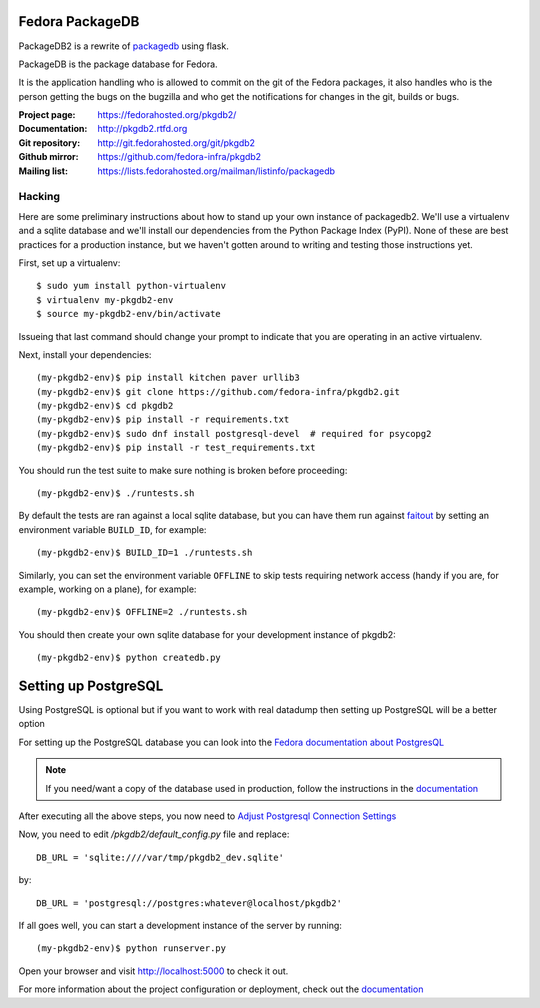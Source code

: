 Fedora PackageDB
================

PackageDB2 is a rewrite of `packagedb <https://fedorahosted.org/packagedb/>`_
using flask.

PackageDB is the package database for Fedora.

It is the application handling who is allowed to commit on the git of the
Fedora packages, it also handles who is the person getting the bugs on the
bugzilla and who get the notifications for changes in the git, builds or bugs.


:Project page: https://fedorahosted.org/pkgdb2/
:Documentation: http://pkgdb2.rtfd.org
:Git repository: http://git.fedorahosted.org/git/pkgdb2
:Github mirror: https://github.com/fedora-infra/pkgdb2
:Mailing list: https://lists.fedorahosted.org/mailman/listinfo/packagedb


Hacking
-------

Here are some preliminary instructions about how to stand up your own instance
of packagedb2.  We'll use a virtualenv and a sqlite database and we'll install
our dependencies from the Python Package Index (PyPI).  None of these are best
practices for a production instance, but we haven't gotten around to writing
and testing those instructions yet.

First, set up a virtualenv::

    $ sudo yum install python-virtualenv
    $ virtualenv my-pkgdb2-env
    $ source my-pkgdb2-env/bin/activate

Issueing that last command should change your prompt to indicate that you are
operating in an active virtualenv.

Next, install your dependencies::

    (my-pkgdb2-env)$ pip install kitchen paver urllib3
    (my-pkgdb2-env)$ git clone https://github.com/fedora-infra/pkgdb2.git
    (my-pkgdb2-env)$ cd pkgdb2
    (my-pkgdb2-env)$ pip install -r requirements.txt
    (my-pkgdb2-env)$ sudo dnf install postgresql-devel  # required for psycopg2
    (my-pkgdb2-env)$ pip install -r test_requirements.txt

You should run the test suite to make sure nothing is broken before proceeding::

    (my-pkgdb2-env)$ ./runtests.sh

By default the tests are ran against a local sqlite database, but you can have
them run against `faitout <https://github.com/fedora-infra/faitout>`_ by setting
an environment variable ``BUILD_ID``, for example::

    (my-pkgdb2-env)$ BUILD_ID=1 ./runtests.sh

Similarly, you can set the environment variable ``OFFLINE`` to skip tests
requiring network access (handy if you are, for example, working on a plane),
for example::

    (my-pkgdb2-env)$ OFFLINE=2 ./runtests.sh


You should then create your own sqlite database for your development instance of
pkgdb2::

    (my-pkgdb2-env)$ python createdb.py

Setting up PostgreSQL
=====================

Using PostgreSQL is optional but if you want to work with real datadump then
setting up PostgreSQL will be a better option

For setting up the PostgreSQL database you can look into the `Fedora documentation about PostgresQL
<https://fedoraproject.org/wiki/PostgreSQL>`_

.. note:: If you need/want a copy of the database used in production, follow the
          instructions in the `documentation
          <http://pkgdb2.readthedocs.org/en/latest/development.html#get-a-working-database>`_

After executing all the above steps, you now need to  `Adjust Postgresql Connection Settings
<https://github.com/fedora-infra/bodhi#3-adjust-postgresql-connection-settings>`_

Now, you need to edit `/pkgdb2/default_config.py` file and replace::

    DB_URL = 'sqlite:////var/tmp/pkgdb2_dev.sqlite'

by::

    DB_URL = 'postgresql://postgres:whatever@localhost/pkgdb2'

If all goes well, you can start a development instance of the server by
running::

    (my-pkgdb2-env)$ python runserver.py

Open your browser and visit http://localhost:5000 to check it out.


For more information about the project configuration or deployment, check out
the `documentation <http://pkgdb2.readthedocs.org>`_
